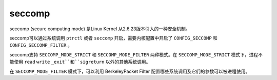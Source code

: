 seccomp
========================================
seccomp (secure computing mode) 是Linux Kernel 从2.6.23版本引入的一种安全机制。

seccomp可以通过系统调用 ``ptrctl`` 或者 ``seccomp`` 开启，需要内核配置中开启了 ``CONFIG_SECCOMP`` 和 ``CONFIG_SECCOMP_FILTER`` 。

seccomp支持 ``SECCOMP_MODE_STRICT`` 和 ``SECCOMP_MODE_FILTER`` 两种模式。在 ``SECCOMP_MODE_STRICT`` 模式下，进程不能使用 ``read`` ``write`` ``_exit``和``sigreturn`` 以外的其他系统调用。

在 ``SECCOMP_MODE_FILTER`` 模式下，可以利用 BerkeleyPacket Filter 配置哪些系统调用及它们的参数可以被进程使用。
